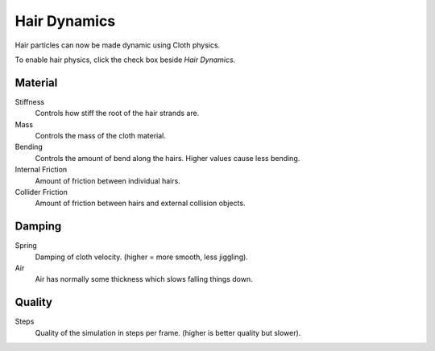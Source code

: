 
*************
Hair Dynamics
*************

Hair particles can now be made dynamic using Cloth physics.

To enable hair physics, click the check box beside *Hair Dynamics*.


Material
========

Stiffness
   Controls how stiff the root of the hair strands are.
Mass
   Controls the mass of the cloth material.
Bending
   Controls the amount of bend along the hairs. Higher values cause less bending.
Internal Friction
   Amount of friction between individual hairs.
Collider Friction
   Amount of friction between hairs and external collision objects.


Damping
=======

Spring
   Damping of cloth velocity. (higher = more smooth, less jiggling).
Air
   Air has normally some thickness which slows falling things down.


Quality
=======

Steps
   Quality of the simulation in steps per frame. (higher is better quality but slower).

